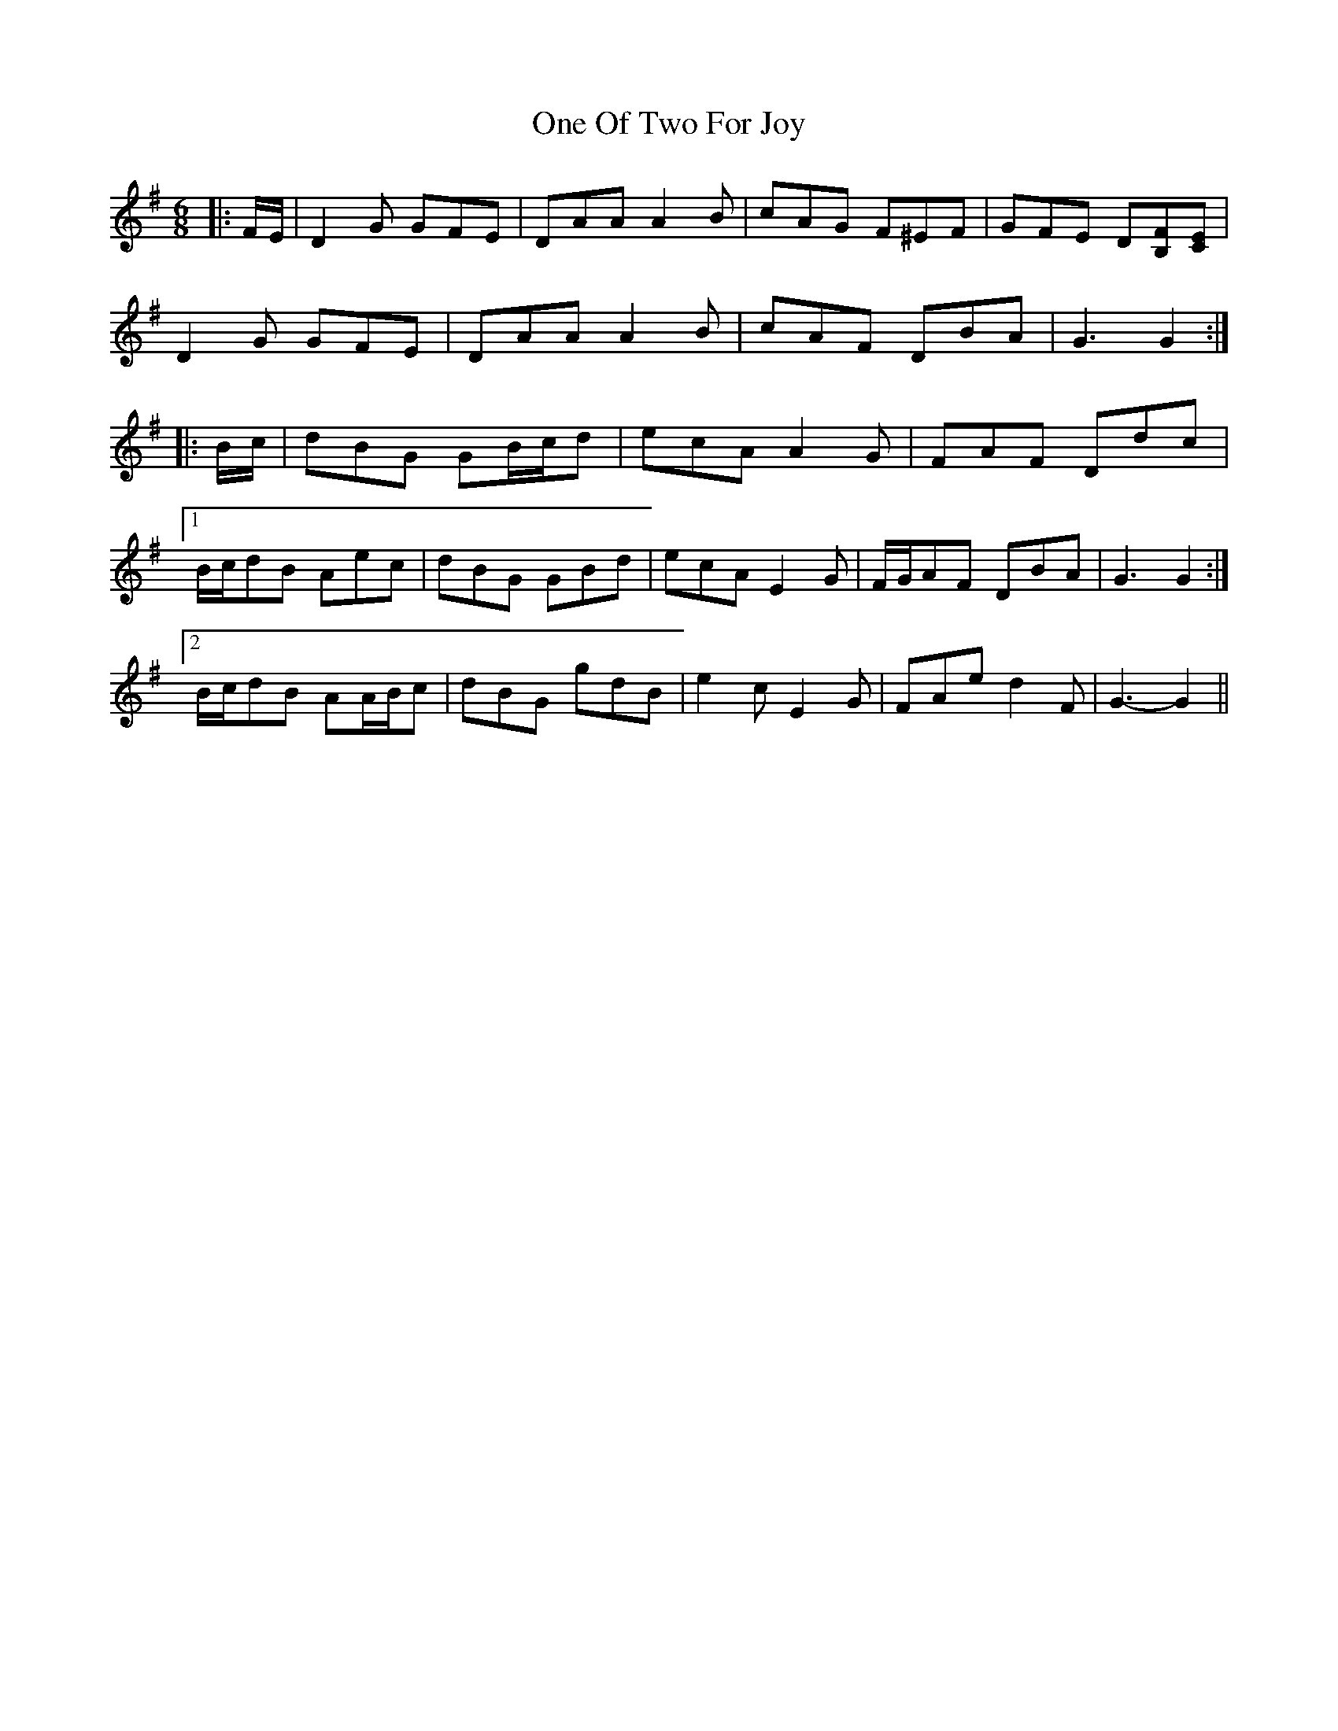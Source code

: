 X: 30602
T: One Of Two For Joy
R: jig
M: 6/8
K: Gmajor
|:F/E/|D2 G GFE|DAA A2 B|cAG F^EF|GFE D[B,F][CE]|
D2 G GFE|DAA A2 B|cAF DBA|G3 G2:|
|:B/c/|dBG GB/c/d|ecA A2 G|FAF Ddc|
[1 B/c/dB Aec|dBG GBd|ecA E2 G|F/G/AF DBA|G3 G2:|
[2 B/c/dB AA/B/c|dBG gdB|e2 c E2 G|FAe d2 F|G3- G2||

